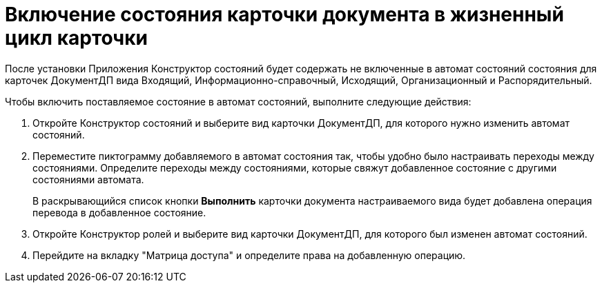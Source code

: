 = Включение состояния карточки документа в жизненный цикл карточки

После установки Приложения Конструктор состояний будет содержать не включенные в автомат состояний состояния для карточек ДокументДП вида Входящий, Информационно-справочный, Исходящий, Организационный и Распорядительный.

Чтобы включить поставляемое состояние в автомат состояний, выполните следующие действия:

. Откройте Конструктор состояний и выберите вид карточки ДокументДП, для которого нужно изменить автомат состояний.
. Переместите пиктограмму добавляемого в автомат состояния так, чтобы удобно было настраивать переходы между состояниями. Определите переходы между состояниями, которые свяжут добавленное состояние с другими состояниями автомата.
+
В раскрывающийся список кнопки *Выполнить* карточки документа настраиваемого вида будет добавлена операция перевода в добавленное состояние.
. Откройте Конструктор ролей и выберите вид карточки ДокументДП, для которого был изменен автомат состояний.
. Перейдите на вкладку "Матрица доступа" и определите права на добавленную операцию.
